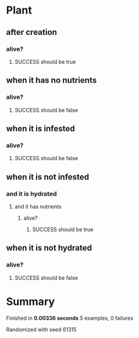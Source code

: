 * Plant
** after creation
*** alive?
**** SUCCESS should be true
** when it has no nutrients
*** alive?
**** SUCCESS should be false
** when it is infested
*** alive?
**** SUCCESS should be false
** when it is not infested
*** and it is hydrated
**** and it has nutrients
***** alive?
****** SUCCESS should be true
** when it is not hydrated
*** alive?
**** SUCCESS should be false
* Summary
Finished in *0.00336 seconds*
5 examples, 0 failures
  :PROPERTIES:
    :VISIBILITY: children
  :END:
#+DRAWERS: DETAILS PROPERTIES
#+TODO: FAILED PENDING_FIXED PENDING | SUCCESS

Randomized with seed 61315

